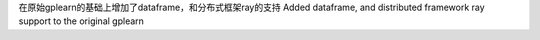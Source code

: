 
在原始gplearn的基础上增加了dataframe，和分布式框架ray的支持
Added dataframe, and distributed framework ray support to the original gplearn
